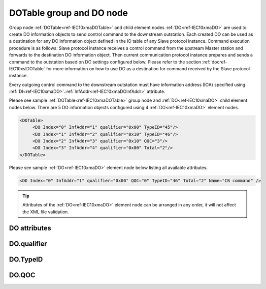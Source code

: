 
.. _ref-IEC10xmaDOTable:
.. _ref-IEC10xmaDO:

DOTable group and DO node
-------------------------

Group node :ref:`DOTable<ref-IEC10xmaDOTable>` and child element nodes :ref:`DO<ref-IEC10xmaDO>` are used to create DO information objects to send control 
command to the downstream outstation. Each created DO can be used as a destination for any DO information 
object defined in the IO table of any Slave protocol instance. Command execution procedure is as follows: Slave 
protocol instance receives a control command from the upstream Master station and forwards to the destination 
DO information object. Then current communication protocol instance prepares and sends a command to the 
outstation based on DO settings configured below. Please refer to the 
section :ref:`docref-IEC10xslDOTable` for more information on how to use DO as a destination for 
command received by the Slave protocol instance.

Every outgoing control command to the downstream outstation must have information address (IOA) specified 
using :ref:`DI<ref-IEC10xmaDO>`.\ :ref:`InfAddr<ref-IEC10xmaDOInfAddr>` \ attribute.

Please see sample :ref:`DOTable<ref-IEC10xmaDOTable>` group node and :ref:`DO<ref-IEC10xmaDO>` child element nodes below. There are 5 DO information 
objects configured using 4 :ref:`DO<ref-IEC10xmaDO>` element nodes.

.. code-block:: none

   <DOTable>
	<DO Index="0" InfAddr="1" qualifier="0x00" TypeID="45"/>
	<DO Index="1" InfAddr="2" qualifier="0x10" TypeID="46"/>
	<DO Index="2" InfAddr="3" qualifier="0x10" QOC="3"/>
	<DO Index="3" InfAddr="4" qualifier="0x00" Total="2"/>
   </DOTable>

Please see sample :ref:`DO<ref-IEC10xmaDO>` element node below listing all available attributes.

.. code-block:: none

   <DO Index="0" InfAddr="1" qualifier="0x00" QOC="0" TypeID="46" Total="2" Name="CB command" />

.. tip:: Attributes of the :ref:`DO<ref-IEC10xmaDO>` element node can be arranged in any order, it will not affect the XML file validation.         

DO attributes
^^^^^^^^^^^^^

.. _ref-IEC10xmaDOAttributes:

.. field-list-table:: IEC 60870-5-101/104 Master DO attributes
   :class: table table-condensed table-bordered longtable
   :spec: |C{0.20}|C{0.25}|S{0.55}|
   :header-rows: 1

   * :attr,10: Attribute
     :val,15:  Values or range
     :desc,75: Description

   * :attr:    .. _ref-IEC10xmaDOIndex:
   
               :xmlref:`Index`
     :val:     0...2\ :sup:`32`\  - 8
     :desc:    Index is a unique identifier of the DO object. :inlineimportant:`Index numbering must start with 0 and indexes must be arranged in an ascending order as it prevents insertion of a new object. This requirement is essential because it affects object mapping to Slave communication protocol instances.`

   * :attr:    .. _ref-IEC10xmaDOInfAddr:
   
               :xmlref:`InfAddr`
     :val:     1...16777215
     :desc:    Information Object Address (IOA) of the DO object. This IOA will be used to send control command to downstream outstation. :inlinetip:`Addresses don't have to be arranged in an ascending order.`

   * :attr:    .. _ref-IEC10xmaDOqualifier:
   
               :xmlref:`qualifier`
     :val:     See table :numref:`ref-IEC10xmaDOqualifierBits` for description
     :desc:    Internal object qualifier to enable customized data processing. See table :numref:`ref-IEC10xmaDOqualifierBits` for internal object qualifier description. (default value 0) :inlinetip:`Attribute is optional and doesn't have to be included in configuration, default value will be used if omitted.`

   * :attr:    .. _ref-IEC10xmaDOQOC:
   
               :xmlref:`QOC`
     :val:     See table :numref:`ref-IEC10xmaDOQOCValues` for description
     :desc:    Qualifier Of Command (QOC) is used to define specify short/long pulse information for the outgoing command. See table :numref:`ref-IEC10xmaDOQOCValues` values. (default value 0) :inlinetip:`Attribute is optional and doesn't have to be included in configuration, default value will be used if omitted.`

   * :attr:    .. _ref-IEC10xmaDOTypeID:
   
               :xmlref:`TypeID`
     :val:     See table :numref:`ref-IEC10xmaDOTypeIDValues` for description
     :desc:    Send command with the defined ASDU Type. There is no default value, ASDU TypeID is transparent if neither this attribute nor communication protocol generic attribute (e.g. IEC101ma or IEC104ma :ref:`ASDUSettings<ref-IEC101maASDUSettings>`.\ :ref:`DOType<ref-IEC101maASDUSettingsDOType>` \) is used. :inlinetip:`Attribute is optional and doesn't have to be included in configuration.`

   * :attr:    .. _ref-IEC10xmaDOTotal:
   
               :xmlref:`Total`
     :val:     1...16777215
     :desc:    Total number of information objects. Attribute is used to create sequence of information objects with consecutive :ref:`DO<ref-IEC10xmaDO>`.\ :ref:`Index<ref-IEC10xmaDOIndex>` \ and :ref:`DO<ref-IEC10xmaDO>`.\ :ref:`InfAddr<ref-IEC10xmaDOInfAddr>` \ attribute values without a need to create individual :ref:`DO<ref-IEC10xmaDO>` nodes for each information object. (default value 1; only 1 object is created with this :ref:`DO<ref-IEC10xmaDO>` node) :inlinetip:`Attribute is optional and doesn't have to be included in configuration, default value will be used if omitted.`

   * :attr:    .. _ref-IEC10xmaDOName:
   
               :xmlref:`Name`
     :val:     Max 100 chars
     :desc:    Freely configurable name, just for reference. :inlinetip:`Name attribute is optional and doesn't have to be included in configuration.`

DO.qualifier
^^^^^^^^^^^^

.. _ref-IEC10xmaDOqualifierBits:

.. field-list-table:: IEC 60870-5-101/104 Master DO internal qualifier
   :class: table table-condensed table-bordered longtable
   :spec: |C{0.20}|C{0.25}|S{0.55}|
   :header-rows: 1

   * :attr,10: Bits
     :val,10:  Values
     :desc,80: Description

   * :attr:    qualifier [xxxx.xxxx]
     :val:     0...0xFF
     :desc:    DO internal qualifier has 8 data bits

   * :attr:    Bit 0
     :val:     xxxx.xxx0
     :desc:    DO object **will not** be inverted

   * :(attr):
     :val:     xxxx.xxx1
     :desc:    DO object **will** be inverted (OFF → ON; ON → OFF)

   * :attr:    Bit 6
     :val:     x0xx.xxxx
     :desc:    **Direct Execute** control command will be sent

   * :(attr):
     :val:     x1xx.xxxx
     :desc:    **Select and Execute** control commands will be sent

   * :attr:    Bit 7
     :val:     0xxx.xxxx
     :desc:    DO is **enabled**, command will be sent to outstation

   * :(attr):
     :val:     1xxx.xxxx
     :desc:    DO is **disabled**, command will not be sent to outstation

   * :attr:    Bits 1...5
     :val:     Any
     :desc:    Bits reserved for future use

DO.TypeID
^^^^^^^^^

.. _ref-IEC10xmaDOTypeIDValues:

.. field-list-table:: IEC 60870-5-101/104 Master DO TypeID
   :class: table table-condensed table-bordered longtable
   :spec: |C{0.20}|S{0.80}|
   :header-rows: 1

   * :attr,10: TypeID Value
     :desc,90: Description

   * :attr:    45
     :desc:    'Single command' will be sent (ASDU type 45 [C_SC_NA_1])

   * :attr:    46
     :desc:    'Double command' will be sent (ASDU type 46 [C_DC_NA_1])

   * :attr:    47
     :desc:    'Regulating step command' will be sent (ASDU type 47 [C_RC_NA_1])

   * :attr:    58
     :desc:    Only applicable to IEC60870-5-104 Master protocol instance;
               Time-tagged 'Single command' will be sent (ASDU type 58 [C_SC_TA_1])

   * :attr:    59
     :desc:    Only applicable to IEC60870-5-104 Master protocol instance;
               Time-tagged 'Double command' will be sent (ASDU type 59 [C_DC_TA_1])

   * :attr:    60
     :desc:    Only applicable to IEC60870-5-104 Master protocol instance;
               Time-tagged 'Regulating step command' will be sent (ASDU type 60 [C_RC_TA_1])

   * :attr:    Other
     :desc:    Transparent, ASDU TypeID of the outgoing command will be the same as received from upstream Master station
   
DO.QOC
^^^^^^

.. _ref-IEC10xmaDOQOCValues:

.. field-list-table:: IEC 60870-5-101/104 Master QOC
   :class: table table-condensed table-bordered longtable
   :spec: |C{0.20}|S{0.80}|
   :header-rows: 1

   * :attr,10: QOC Values
     :desc,90: Description

   * :attr:    0
     :desc:    Command will be sent with [no additional definition]

   * :attr:    1
     :desc:    Command will be sent with [short-pulse duration]

   * :attr:    2
     :desc:    Command will be sent with [long-pulse duration]

   * :attr:    3
     :desc:    Command will be sent with [persistent output]

   * :attr:    128
     :desc:    Command will be sent with the same information as received from upstream station. This is a transparent mode.

   * :attr:    4...31
     :desc:    Reserved for [compatible range] and [private range] as per IEC 60870-5-101 standard

   * :attr:    Other
     :desc:    Undefined, don't use
   
